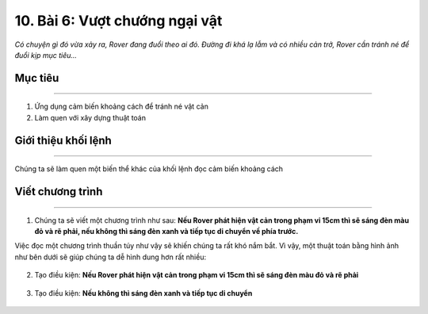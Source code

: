 10. Bài 6: Vượt chướng ngại vật 
===================================

*Có chuyện gì đó vừa xảy ra, Rover đang đuổi theo ai đó. Đường đi khá lạ lẫm và có nhiều cản trở, Rover cần tránh né để đuổi kịp mục tiêu...*


Mục tiêu
-------------
---------------------

1. Ứng dụng cảm biến khoảng cách để tránh né vật cản
2. Làm quen với xây dựng thuật toán


Giới thiệu khối lệnh
---------------------
-------------------------

Chúng ta sẽ làm quen một biến thể khác của khối lệnh đọc cảm biến khoảng cách

    .. image:: images/bai_6.1.png
        :scale: 65%
        :align: center 


Viết chương trình 
----------------------
------------------------------

1. Chúng ta sẽ viết một chương trình như sau: **Nếu Rover phát hiện vật cản trong phạm vi 15cm thì sẽ sáng đèn màu đỏ và rẽ phải, nếu không thì sáng đèn xanh và tiếp tục di chuyển về phía trước.**

Việc đọc một chương trình thuần túy như vậy sẽ khiến chúng ta rất khó nắm bắt. Vì vậy, một thuật toán bằng hình ảnh như bên dưới sẽ giúp chúng ta dễ hình dung hơn rất nhiều:

    .. image:: images/bai_6.2.png
        :scale: 65%
        :align: center 


2. Tạo điều kiện: **Nếu Rover phát hiện vật cản trong phạm vi 15cm thì sẽ sáng đèn màu đỏ và rẽ phải**

    .. image:: images/bai_6.3.png
        :scale: 65%
        :align: center 


3. Tạo điều kiện: **Nếu không thì sáng đèn xanh và tiếp tục di chuyển**

    .. image:: images/bai_6.4.png
        :scale: 65%
        :align: center 





